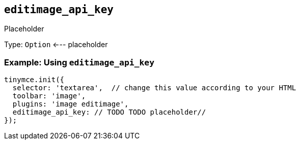 [[editimage_api_key]]
== `+editimage_api_key+`

Placeholder

Type: `+Option+` <--- placeholder

=== Example: Using `+editimage_api_key+`

[source,js]
----
tinymce.init({
  selector: 'textarea',  // change this value according to your HTML
  toolbar: 'image',
  plugins: 'image editimage',
  editimage_api_key: // TODO TODO placeholder//
});
----
